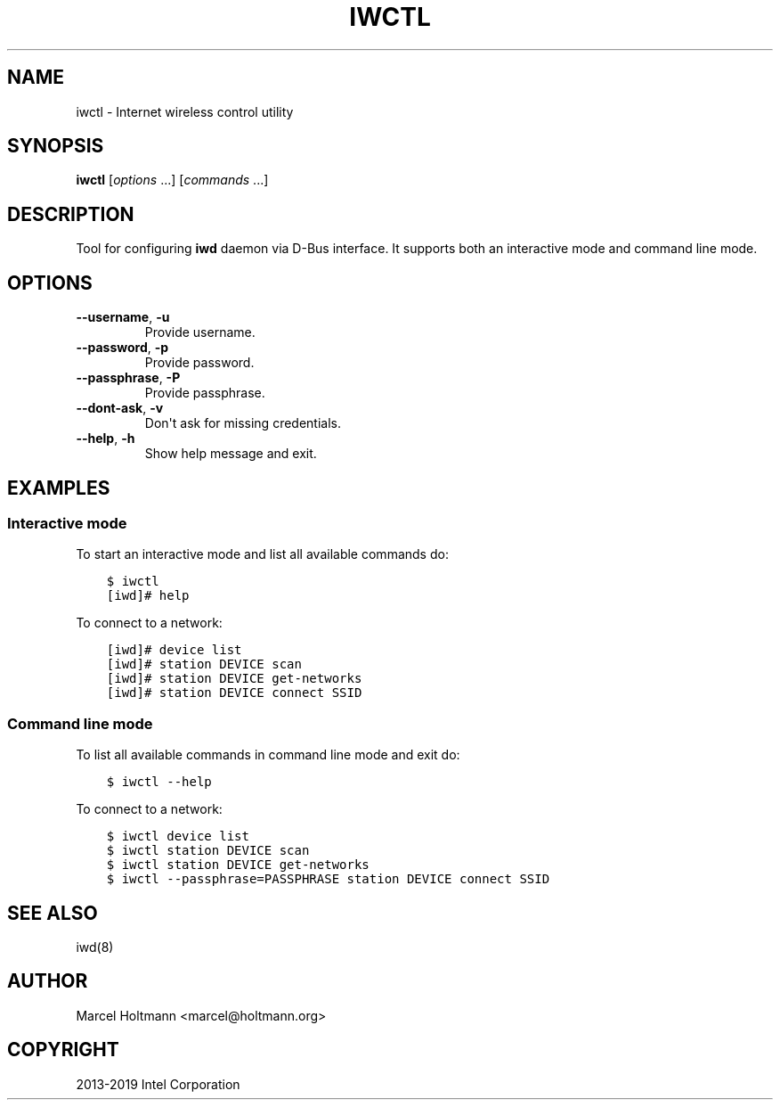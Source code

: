 .\" Man page generated from reStructuredText.
.
.TH IWCTL 1 "22 September 2019" "iwctl" "Linux Connectivity"
.SH NAME
iwctl \- Internet wireless control utility
.
.nr rst2man-indent-level 0
.
.de1 rstReportMargin
\\$1 \\n[an-margin]
level \\n[rst2man-indent-level]
level margin: \\n[rst2man-indent\\n[rst2man-indent-level]]
-
\\n[rst2man-indent0]
\\n[rst2man-indent1]
\\n[rst2man-indent2]
..
.de1 INDENT
.\" .rstReportMargin pre:
. RS \\$1
. nr rst2man-indent\\n[rst2man-indent-level] \\n[an-margin]
. nr rst2man-indent-level +1
.\" .rstReportMargin post:
..
.de UNINDENT
. RE
.\" indent \\n[an-margin]
.\" old: \\n[rst2man-indent\\n[rst2man-indent-level]]
.nr rst2man-indent-level -1
.\" new: \\n[rst2man-indent\\n[rst2man-indent-level]]
.in \\n[rst2man-indent\\n[rst2man-indent-level]]u
..
.SH SYNOPSIS
.sp
\fBiwctl\fP [\fIoptions\fP ...] [\fIcommands\fP ...]
.SH DESCRIPTION
.sp
Tool for configuring \fBiwd\fP daemon via D\-Bus interface. It supports both an
interactive mode and command line mode.
.SH OPTIONS
.INDENT 0.0
.TP
.B \-\-username\fP,\fB  \-u
Provide username.
.TP
.B \-\-password\fP,\fB  \-p
Provide password.
.TP
.B \-\-passphrase\fP,\fB  \-P
Provide passphrase.
.TP
.B \-\-dont\-ask\fP,\fB  \-v
Don\(aqt ask for missing credentials.
.TP
.B \-\-help\fP,\fB  \-h
Show help message and exit.
.UNINDENT
.SH EXAMPLES
.SS Interactive mode
.sp
To start an interactive mode and list all available commands do:
.. code\-block:
.INDENT 0.0
.INDENT 3.5
.sp
.nf
.ft C
$ iwctl
[iwd]# help
.ft P
.fi
.UNINDENT
.UNINDENT
.sp
To connect to a network:
.. code\-block:
.INDENT 0.0
.INDENT 3.5
.sp
.nf
.ft C
[iwd]# device list
[iwd]# station DEVICE scan
[iwd]# station DEVICE get\-networks
[iwd]# station DEVICE connect SSID
.ft P
.fi
.UNINDENT
.UNINDENT
.SS Command line mode
.sp
To list all available commands in command line mode and exit do:
.. code\-block:
.INDENT 0.0
.INDENT 3.5
.sp
.nf
.ft C
$ iwctl \-\-help
.ft P
.fi
.UNINDENT
.UNINDENT
.sp
To connect to a network:
.. code\-block:
.INDENT 0.0
.INDENT 3.5
.sp
.nf
.ft C
$ iwctl device list
$ iwctl station DEVICE scan
$ iwctl station DEVICE get\-networks
$ iwctl \-\-passphrase=PASSPHRASE station DEVICE connect SSID
.ft P
.fi
.UNINDENT
.UNINDENT
.SH SEE ALSO
.sp
iwd(8)
.SH AUTHOR
Marcel Holtmann <marcel@holtmann.org>
.SH COPYRIGHT
2013-2019 Intel Corporation
.\" Generated by docutils manpage writer.
.
